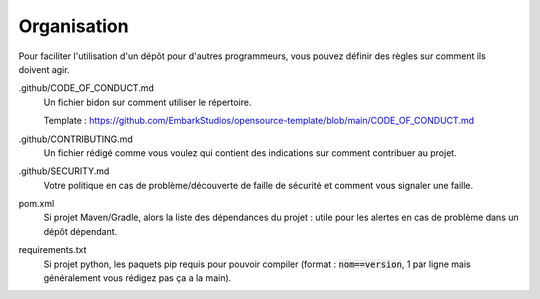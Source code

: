 =====================================
Organisation
=====================================

Pour faciliter l'utilisation d'un dépôt pour d'autres programmeurs,
vous pouvez définir des règles sur comment ils doivent agir.

.github/CODE_OF_CONDUCT.md
	Un fichier bidon sur comment utiliser le répertoire.

	Template : https://github.com/EmbarkStudios/opensource-template/blob/main/CODE_OF_CONDUCT.md

.github/CONTRIBUTING.md
	Un fichier rédigé comme vous voulez qui contient des indications sur comment contribuer au projet.

.github/SECURITY.md
	Votre politique en cas de problème/découverte de faille de sécurité et comment vous signaler une faille.

pom.xml
	Si projet Maven/Gradle, alors la liste des dépendances du projet : utile pour les alertes en cas
	de problème dans un dépôt dépendant.

requirements.txt
	Si projet python, les paquets pip requis pour pouvoir compiler (format : :code:`nom==version`, 1 par ligne
	mais généralement vous rédigez pas ça a la main).